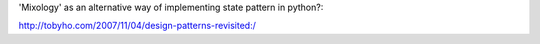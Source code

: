 'Mixology' as an alternative way of implementing state pattern in python?:

http://tobyho.com/2007/11/04/design-patterns-revisited:/
